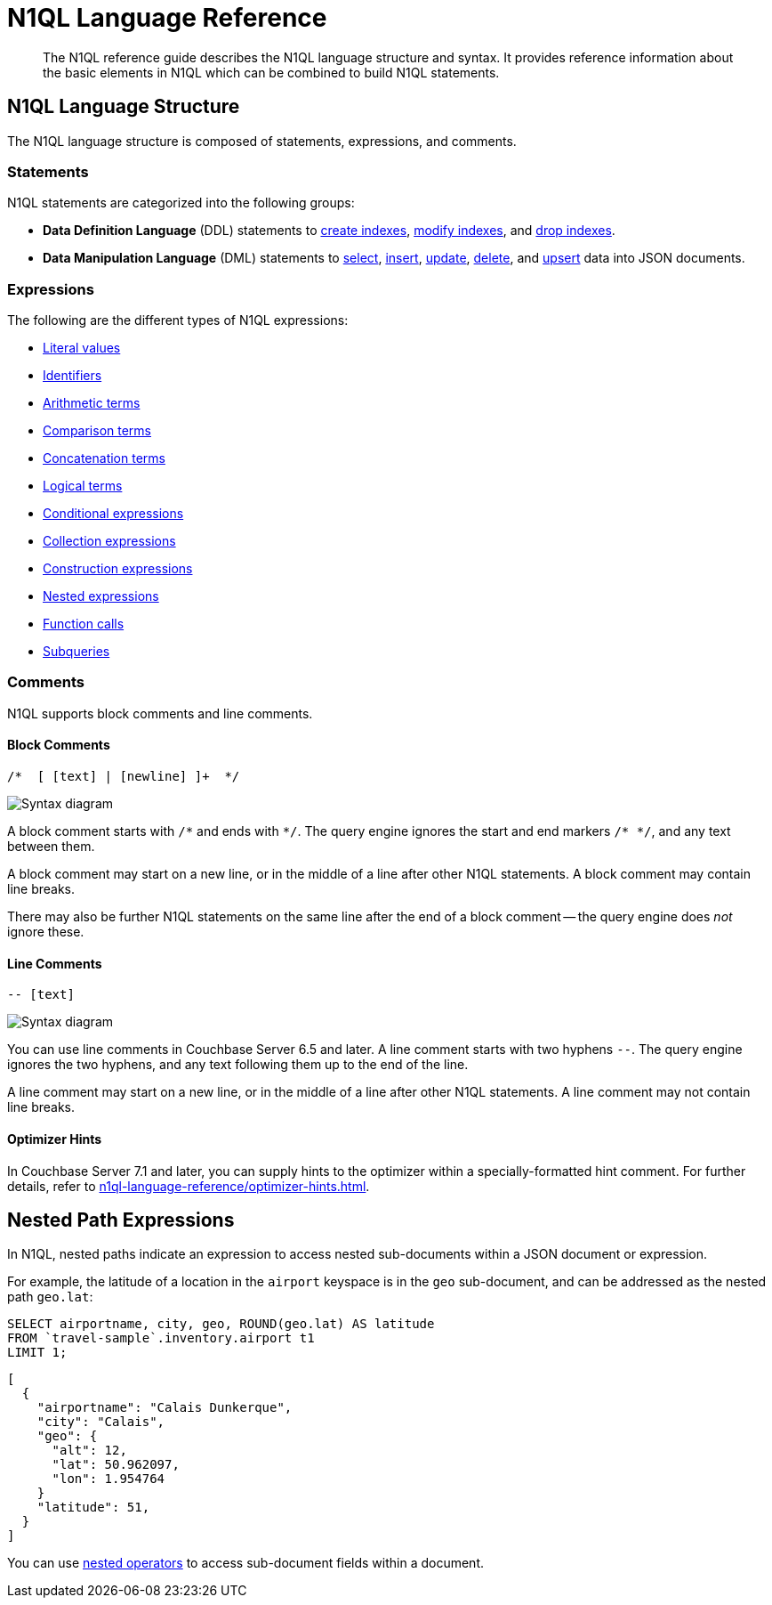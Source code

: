 = N1QL Language Reference
:description: The N1QL reference guide describes the N1QL language structure and syntax.
:page-topic-type: concept
:page-toclevels: 2
:imagesdir: ../../assets/images

:createindex: xref:n1ql-language-reference/createindex.adoc
:alterindex:  xref:n1ql-language-reference/alterindex.adoc
:dropindex: xref:n1ql-language-reference/dropindex.adoc
:selectintro: xref:n1ql-language-reference/selectintro.adoc
:insert: xref:n1ql-language-reference/insert.adoc
:update: xref:n1ql-language-reference/update.adoc
:delete: xref:n1ql-language-reference/delete.adoc
:upsert: xref:n1ql-language-reference/upsert.adoc

[abstract]
{description}
It provides reference information about the basic elements in N1QL which can be combined to build N1QL statements.

== N1QL Language Structure

The N1QL language structure is composed of statements, expressions, and comments.

=== Statements

N1QL statements are categorized into the following groups:

* *Data Definition Language* (DDL) statements to {createindex}[create indexes], {alterindex}[modify indexes], and {dropindex}[drop indexes].
* *Data Manipulation Language* (DML) statements to {selectintro}[select], {insert}[insert], {update}[update], {delete}[delete], and {upsert}[upsert] data into JSON documents.

[[N1QL_Expressions]]
=== Expressions

The following are the different types of N1QL expressions:

* xref:n1ql-language-reference/literals.adoc[Literal values]
* xref:n1ql-language-reference/identifiers.adoc[Identifiers]
* xref:n1ql-language-reference/arithmetic.adoc[Arithmetic terms]
* xref:n1ql-language-reference/comparisonops.adoc[Comparison terms]
* xref:n1ql-language-reference/stringops.adoc[Concatenation terms]
* xref:n1ql-language-reference/logicalops.adoc[Logical terms]
* xref:n1ql-language-reference/conditionalops.adoc[Conditional expressions]
* xref:n1ql-language-reference/collectionops.adoc[Collection expressions]
* xref:n1ql-language-reference/constructionops.adoc[Construction expressions]
* <<nested-path-exp,Nested expressions>>
* xref:n1ql-language-reference/functions.adoc[Function calls]
* xref:n1ql-language-reference/subqueries.adoc[Subqueries]

=== Comments

N1QL supports block comments and line comments.

==== Block Comments

----
/*  [ [text] | [newline] ]+  */
----

image::n1ql-language-reference/block-comment.png["Syntax diagram"]

A block comment starts with `/{asterisk}` and ends with `{asterisk}/`.
The query engine ignores the start and end markers `/{asterisk}&nbsp;{asterisk}/`, and any text between them.

A block comment may start on a new line, or in the middle of a line after other N1QL statements.
A block comment may contain line breaks.

There may also be further N1QL statements on the same line after the end of a block comment -- the query engine does _not_ ignore these.

==== Line Comments

----
-- [text]
----

image::n1ql-language-reference/line-comment.png["Syntax diagram"]

You can use line comments in Couchbase Server 6.5 and later.
A line comment starts with two hyphens `--`.
The query engine ignores the two hyphens, and any text following them up to the end of the line.

A line comment may start on a new line, or in the middle of a line after other N1QL statements.
A line comment may not contain line breaks.

==== Optimizer Hints

ifeval::['{page-component-version}' == '7.1']
_(Introduced in Couchbase Server 7.1)_
endif::[]

In Couchbase Server 7.1 and later, you can supply hints to the optimizer within a specially-formatted hint comment.
For further details, refer to xref:n1ql-language-reference/optimizer-hints.adoc[].

[#nested-path-exp]
== Nested Path Expressions

In N1QL, nested paths indicate an expression to access nested sub-documents within a JSON document or expression.

For example, the latitude of a location in the `airport` keyspace is in the `geo` sub-document, and can be addressed as the nested path `geo.lat`:

====
[source,n1ql]
----
SELECT airportname, city, geo, ROUND(geo.lat) AS latitude
FROM `travel-sample`.inventory.airport t1
LIMIT 1;
----

[source,json]
----
[
  {
    "airportname": "Calais Dunkerque",
    "city": "Calais",
    "geo": {
      "alt": 12,
      "lat": 50.962097,
      "lon": 1.954764
    }
    "latitude": 51,
  }
]
----
====

You can use xref:n1ql-language-reference/nestedops.adoc[nested operators] to access sub-document fields within a document.
